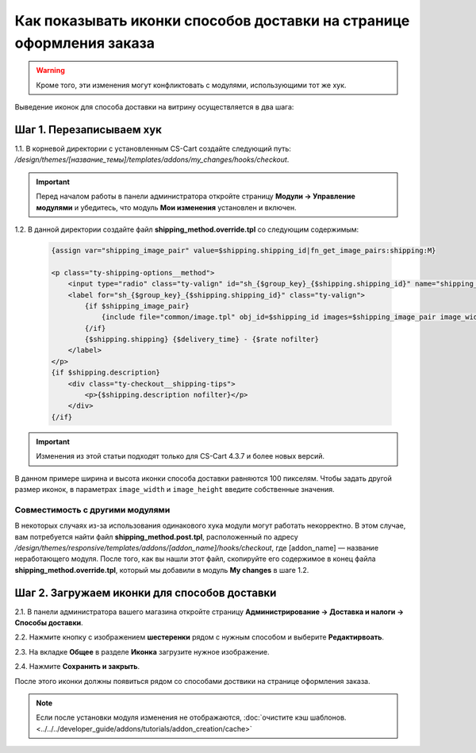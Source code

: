 *********************************************************************
Как показывать иконки способов доставки на странице оформления заказа
*********************************************************************

.. warning::

    Кроме того, эти изменения могут конфликтовать с модулями, использующими тот же хук.

Выведение иконок для способа доставки на витрину осуществляется в два шага:

=========================
Шаг 1. Перезаписываем хук
=========================

1.1. В корневой директории с установленным CS-Cart создайте следующий путь: */design/themes/[название_темы]/templates/addons/my_changes/hooks/checkout*.

.. important ::

    Перед началом работы в панели администратора откройте страницу **Модули → Управление модулями** и убедитесь, что модуль **Мои изменения** установлен и включен.

1.2. В данной директории создайте файл **shipping_method.override.tpl** со следующим содержимым:

     .. code-block:: html+smarty
   
         {assign var="shipping_image_pair" value=$shipping.shipping_id|fn_get_image_pairs:shipping:M}

         <p class="ty-shipping-options__method">
             <input type="radio" class="ty-valign" id="sh_{$group_key}_{$shipping.shipping_id}" name="shipping_ids[{$group_key}]" value="{$shipping.shipping_id}" onclick="fn_calculate_total_shipping_cost();" {$checked} />
             <label for="sh_{$group_key}_{$shipping.shipping_id}" class="ty-valign">
                 {if $shipping_image_pair}
                     {include file="common/image.tpl" obj_id=$shipping_id images=$shipping_image_pair image_width=100 image_height=100}
                 {/if}
                 {$shipping.shipping} {$delivery_time} - {$rate nofilter}
             </label>
         </p>
         {if $shipping.description}
             <div class="ty-checkout__shipping-tips">
                 <p>{$shipping.description nofilter}</p>
             </div>
         {/if}

.. important::

     Изменения из этой статьи подходят только для CS-Cart 4.3.7 и более новых версий.


В данном примере ширина и высота иконки способа доставки равняются 100 пикселям. Чтобы задать другой размер иконок, в параметрах ``image_width`` и ``image_height`` введите собственные значения.

--------------------------------
Совместимость с другими модулями
--------------------------------

В некоторых случаях из-за использования одинакового хука модули могут работать некорректно. В этом случае, вам потребуется найти файл **shipping_method.post.tpl**, расположенный по адресу */design/themes/responsive/templates/addons/[addon_name]/hooks/checkout*, где [addon_name] — название неработающего модуля. После того, как вы нашли этот файл, скопируйте его содержимое в конец файла **shipping_method.override.tpl**, который мы добавили в модуль **My changes** в шаге 1.2.

=============================================
Шаг 2. Загружаем иконки для способов доставки 
=============================================

2.1. В панели администратора вашего магазина откройте страницу **Администрирование → Доставка и налоги → Способы доставки**.

2.2. Нажмите кнопку с изображением **шестеренки** рядом с нужным способом и выберите **Редактирвоать**.

2.3. На вкладке **Общее** в разделе **Иконка** загрузите нужное изображение.

2.4. Нажмите **Сохранить и закрыть**.

После этого иконки должны появиться рядом со способами доствики на странице оформления заказа.

.. note ::

    Если после установки модуля изменения не отображаются, :doc:`очистите кэш шаблонов. <../../../developer_guide/addons/tutorials/addon_creation/cache>`

.. image:: img/shipping_icon.png
    :align: center
    :alt: Иконка способа доставки на странице оформления заказа в CS-Cart.
